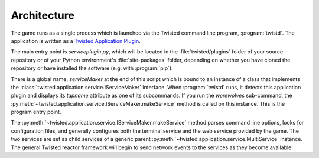 ============
Architecture
============

The game runs as a single process which is launched via the Twisted command
line program, :program:`twistd`.  The application is written as a `Twisted
Application Plugin <http://twistedmatrix.com/documents/current/core/howto/tap.html>`_.

The main entry point is `serviceplugin.py`, which will be located in the
:file:`twisted/plugins` folder of your source repository or of your Python
environment's :file:`site-packages` folder, depending on whether you have
cloned the repository or have installed the software (e.g. with :program:`pip`).

There is a global name, `serviceMaker` at the end of this script which is bound
to an instance of a class that implements the :class:`twisted.application.service.IServiceMaker`
interface.  When :program:`twistd` runs, it detects this application plugin and
displays its *tapname* attribute as one of its subcommands.  If you run the
`werewolves` sub-command, the :py:meth:`~twisted.application.service.IServiceMaker.makeService`
method is called on this instance.  This is the program entry point.

The :py:meth:`~twisted.application.service.IServiceMaker.makeService` method
parses command line options, looks for configuration files, and generally
configures both the terminal service and the web service provided by the game.
The two services are set as child services of a generic parent 
:py:meth:`~twisted.application.service.MultiService` instance.  The general
Twisted reactor framework will begin to send network events to the services as they become available.

